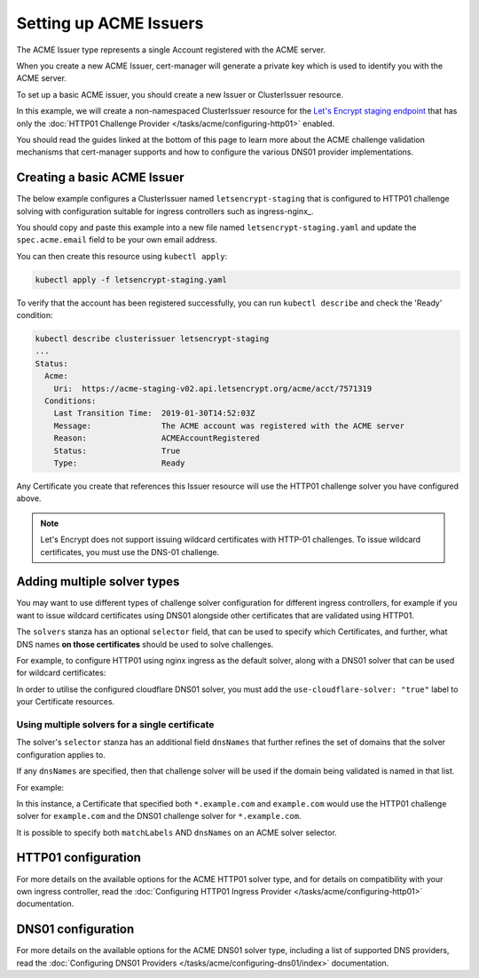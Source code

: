 =======================
Setting up ACME Issuers
=======================

The ACME Issuer type represents a single Account registered with the ACME
server.

When you create a new ACME Issuer, cert-manager will generate a private key
which is used to identify you with the ACME server.

To set up a basic ACME issuer, you should create a new Issuer or ClusterIssuer
resource.

In this example, we will create a non-namespaced ClusterIssuer resource for
the `Let's Encrypt staging endpoint`_ that has only the
:doc:`HTTP01 Challenge Provider </tasks/acme/configuring-http01>` enabled.

You should read the guides linked at the bottom of this page to learn more
about the ACME challenge validation mechanisms that cert-manager supports and
how to configure the various DNS01 provider implementations.

Creating a basic ACME Issuer
============================

The below example configures a ClusterIssuer named ``letsencrypt-staging`` that
is configured to HTTP01 challenge solving with configuration suitable for
ingress controllers such as ingress-nginx_.

You should copy and paste this example into a new file named
``letsencrypt-staging.yaml`` and update the ``spec.acme.email`` field to be your
own email address.

.. code-block:: yaml
   :linenos:
   :emphasize-lines: 7-10, 13-14, 19

   apiVersion: certmanager.k8s.io/v1alpha1
   kind: ClusterIssuer
   metadata:
     name: letsencrypt-staging
   spec:
     acme:
       # You must replace this email address with your own.
       # Let's Encrypt will use this to contact you about expiring
       # certificates, and issues related to your account.
       email: user@example.com
       server: https://acme-staging-v02.api.letsencrypt.org/directory
       privateKeySecretRef:
         # Secret resource used to store the account's private key.
         name: example-issuer-account-key
       # Add a single challenge solver, HTTP01 using nginx
       solvers:
       - http01:
           ingress:
             class: nginx

You can then create this resource using ``kubectl apply``:

.. code-block:: shell

   kubectl apply -f letsencrypt-staging.yaml

To verify that the account has been registered successfully, you can run
``kubectl describe`` and check the 'Ready' condition:

.. code-block:: shell

   kubectl describe clusterissuer letsencrypt-staging
   ...
   Status:
     Acme:
       Uri:  https://acme-staging-v02.api.letsencrypt.org/acme/acct/7571319
     Conditions:
       Last Transition Time:  2019-01-30T14:52:03Z
       Message:               The ACME account was registered with the ACME server
       Reason:                ACMEAccountRegistered
       Status:                True
       Type:                  Ready

Any Certificate you create that references this Issuer resource will use the
HTTP01 challenge solver you have configured above.

.. note::
   Let's Encrypt does not support issuing wildcard certificates with HTTP-01 challenges.
   To issue wildcard certificates, you must use the DNS-01 challenge.

.. _multiple-solver-types:

Adding multiple solver types
============================

You may want to use different types of challenge solver configuration for
different ingress controllers, for example if you want to issue wildcard
certificates using DNS01 alongside other certificates that are validated using
HTTP01.

The ``solvers`` stanza has an optional ``selector`` field, that can be used to
specify which Certificates, and further, what DNS names **on those certificates**
should be used to solve challenges.

For example, to configure HTTP01 using nginx ingress as the default solver,
along with a DNS01 solver that can be used for wildcard certificates:

.. code-block:: yaml
   :linenos:
   :emphasize-lines: 14-15

   apiVersion: certmanager.k8s.io/v1alpha1
   kind: ClusterIssuer
   metadata:
     name: letsencrypt-staging
   spec:
     acme:
       ...
       solvers:
       - http01:
           ingress:
             class: nginx
       - dns01:
           selector:
             matchLabels:
               use-cloudflare-solver: "true"
           cloudflare:
             email: user@example.com
             apiKeySecretRef:
               name: cloudflare-apikey-secret
               key: apikey

In order to utilise the configured cloudflare DNS01 solver, you must add the
``use-cloudflare-solver: "true"`` label to your Certificate resources.

Using multiple solvers for a single certificate
-----------------------------------------------

The solver's ``selector`` stanza has an additional field ``dnsNames`` that
further refines the set of domains that the solver configuration applies to.

If any ``dnsNames`` are specified, then that challenge solver will be used if
the domain being validated is named in that list.

For example:

.. code-block:: yaml
   :linenos:
   :emphasize-lines: 14-15

   apiVersion: certmanager.k8s.io/v1alpha1
   kind: ClusterIssuer
   metadata:
     name: letsencrypt-staging
   spec:
     acme:
       ...
       solvers:
       - http01:
           ingress:
             class: nginx
       - dns01:
           selector:
             dnsNames:
             - '*.example.com'
           cloudflare:
             email: user@example.com
             apiKeySecretRef:
               name: cloudflare-apikey-secret
               key: apikey

In this instance, a Certificate that specified both ``*.example.com`` and
``example.com`` would use the HTTP01 challenge solver for ``example.com`` and
the DNS01 challenge solver for ``*.example.com``.

It is possible to specify both ``matchLabels`` AND ``dnsNames`` on an ACME
solver selector.

HTTP01 configuration
====================

For more details on the available options for the ACME HTTP01 solver type, and
for details on compatibility with your own ingress controller, read the
:doc:`Configuring HTTP01 Ingress Provider </tasks/acme/configuring-http01>`
documentation.

DNS01 configuration
===================

For more details on the available options for the ACME DNS01 solver type,
including a list of supported DNS providers, read the
:doc:`Configuring DNS01 Providers </tasks/acme/configuring-dns01/index>`
documentation.

.. _`Let's Encrypt staging endpoint`: https://letsencrypt.org/docs/staging-environment/
